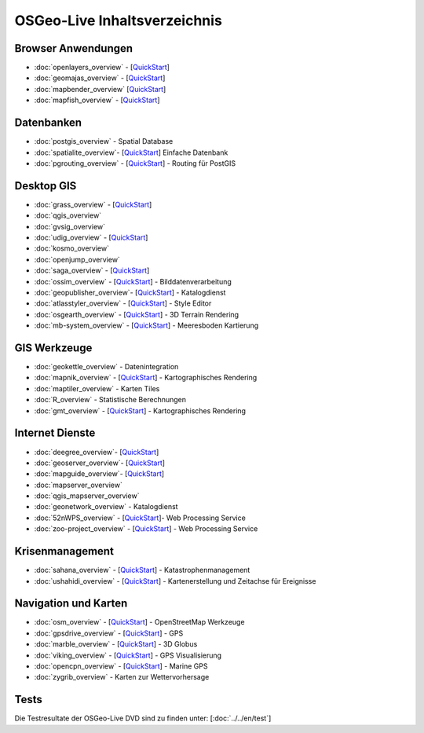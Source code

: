 .. OSGeo-Live documentation master file, created by
   sphinx-quickstart on Tue Jul  6 14:54:20 2010.
   You can adapt this file completely to your liking, but it should at least
   contain the root `toctree` directive.

OSGeo-Live Inhaltsverzeichnis
=============================

Browser Anwendungen
-------------------
* :doc:`openlayers_overview` - [`QuickStart <../quickstart/openlayers_quickstart.html>`_]
* :doc:`geomajas_overview` - [`QuickStart <../quickstart/geomajas_quickstart.html>`_]
* :doc:`mapbender_overview` [`QuickStart <../quickstart/mapbender_quickstart.html>`_]
* :doc:`mapfish_overview` - [`QuickStart <../quickstart/mapfish_quickstart.html>`_]

Datenbanken
-----------
* :doc:`postgis_overview` - Spatial Database
* :doc:`spatialite_overview`- [`QuickStart <../quickstart/spatialite_quickstart.html>`_] Einfache Datenbank
* :doc:`pgrouting_overview` - [`QuickStart <../quickstart/pgrouting_quickstart.html>`_] - Routing für PostGIS

Desktop GIS
-----------
* :doc:`grass_overview` - [`QuickStart <../quickstart/grass_quickstart.html>`_]
* :doc:`qgis_overview`
* :doc:`gvsig_overview`
* :doc:`udig_overview` - [`QuickStart <../quickstart/udig_quickstart.html>`_]
* :doc:`kosmo_overview`
* :doc:`openjump_overview`
* :doc:`saga_overview` - [`QuickStart <../quickstart/saga_quickstart.html>`_]
* :doc:`ossim_overview` - [`QuickStart <../quickstart/ossim_quickstart.html>`_] - Bilddatenverarbeitung
* :doc:`geopublisher_overview`- [`QuickStart <../quickstart/geopublisher_quickstart.html>`_] - Katalogdienst
* :doc:`atlasstyler_overview` - [`QuickStart <../quickstart/atlasstyler_quickstart.html>`_] - Style Editor
* :doc:`osgearth_overview` - [`QuickStart <../quickstart/osgearth_quickstart.html>`_] - 3D Terrain Rendering
* :doc:`mb-system_overview` - [`QuickStart <../quickstart/mb-system_quickstart.html>`_] - Meeresboden Kartierung

GIS Werkzeuge
-------------
* :doc:`geokettle_overview` - Datenintegration
* :doc:`mapnik_overview` - [`QuickStart <../quickstart/mapnik_quickstart.html>`_] - Kartographisches Rendering
* :doc:`maptiler_overview` - Karten Tiles
* :doc:`R_overview` - Statistische Berechnungen
* :doc:`gmt_overview` - [`QuickStart <../quickstart/gmt_quickstart.html>`_] - Kartographisches Rendering

Internet Dienste
----------------
* :doc:`deegree_overview`- [`QuickStart <../quickstart/deegree_quickstart.html>`_]
* :doc:`geoserver_overview`- [`QuickStart <../quickstart/geoserver_quickstart.html>`_]
* :doc:`mapguide_overview`- [`QuickStart <../quickstart/mapguide_quickstart.html>`_]
* :doc:`mapserver_overview`
* :doc:`qgis_mapserver_overview`
* :doc:`geonetwork_overview` - Katalogdienst
* :doc:`52nWPS_overview`  - [`QuickStart <../quickstart/52nWPS_quickstart.html>`_]- Web Processing Service
* :doc:`zoo-project_overview` - [`QuickStart <../quickstart/zoo-project_quickstart.html>`_] - Web Processing Service

Krisenmanagement
-----------------
* :doc:`sahana_overview` - [`QuickStart <../quickstart/sahana_quickstart.html>`_] - Katastrophenmanagement
* :doc:`ushahidi_overview` - [`QuickStart <../quickstart/ushahidi_quickstart.html>`_] - Kartenerstellung und Zeitachse für Ereignisse

Navigation und Karten
-------------------
* :doc:`osm_overview` - [`QuickStart <../quickstart/osm_quickstart.html>`_] - OpenStreetMap Werkzeuge
* :doc:`gpsdrive_overview` - [`QuickStart <../quickstart/gpsdrive_quickstart.html>`_] - GPS
* :doc:`marble_overview` - [`QuickStart <../quickstart/marble_quickstart.html>`_] - 3D Globus
* :doc:`viking_overview` - [`QuickStart <../quickstart/viking_quickstart.html>`_] - GPS Visualisierung
* :doc:`opencpn_overview` - [`QuickStart <../quickstart/opencpn_quickstart.html>`_] - Marine GPS
* :doc:`zygrib_overview` - Karten zur Wettervorhersage

Tests
-----
Die Testresultate der OSGeo-Live DVD sind zu finden unter: [:doc:`../../en/test`]

.. include :: ../disclaimer.rst
